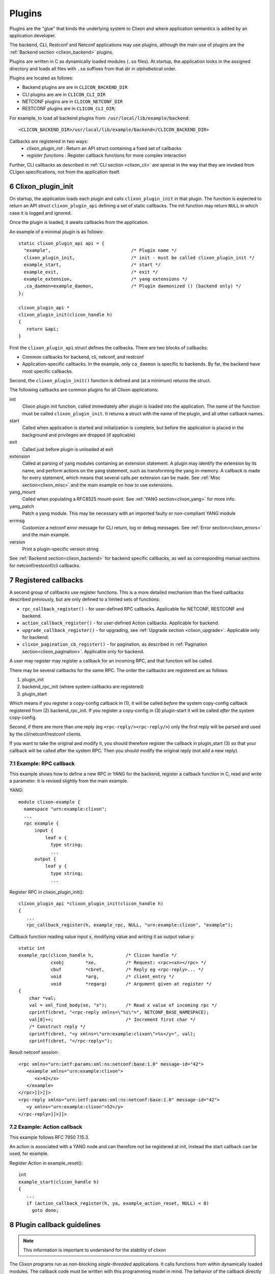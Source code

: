 .. _clixon_plugins:
.. sectnum::
   :start: 6
   :depth: 3

*******
Plugins
*******

Plugins are the "glue" that binds the underlying system to Clixon and where
application semantics is added by an application developer.

The backend, CLI, Restconf and Netconf applications may use plugins,
although the main use of plugins are the :ref:`Backend section <clixon_backend>` plugins.

Plugins are written in C as dynamically loaded modules (``.so``
files). At startup, the application looks in the assigned directory and loads all files with ``.so`` suffixes from that dir in *alphabetical* order.

Plugins are located as follows:

* Backend plugins are are in ``CLICON_BACKEND_DIR``
* CLI plugins are are in ``CLICON_CLI_DIR``
* NETCONF plugins are in ``CLICON_NETCONF_DIR``
* RESTCONF plugins are in ``CLICON_CLI_DIR``;
  
For example, to load all backend plugins from: ``/usr/local/lib/example/backend``:
::

   <CLICON_BACKEND_DIR>/usr/local/lib/example/backend</CLICON_BACKEND_DIR>

Callbacks are registered in two ways:
  - *clixon_plugin_init* : Return an API struct containing a fixed set of callbacks
  - *register functions* : Register callback functions for more complex interaction

Further, CLI callbacks as described in :ref:`CLI section <clixon_cli>` are special
in the way that they are invoked from CLIgen specifications, not from
the application itself.
    
Clixon_plugin_init
==================
On startup, the application loads each plugin and calls
``clixon_plugin_init`` in that plugin.   The function is expected to return an API
struct ``clixon_plugin_api`` defining a set of static callbacks. The init
function may return ``NULL`` in which case it is logged and ignored.

Once the plugin is loaded, it awaits callbacks from the application.

An example of a minimal plugin is as follows::

  static clixon_plugin_api api = {
    "example",                              /* Plugin name */
    clixon_plugin_init,                     /* init - must be called clixon_plugin_init */
    example_start,                          /* start */
    example_exit,                           /* exit */
    example_extension,                      /* yang extensions */
    .ca_daemon=example_daemon,              /* Plugin daemonized () (backend only) */
  };
  
  clixon_plugin_api *
  clixon_plugin_init(clicon_handle h)
  {
     return &api;
  }

First the ``clixon_plugin_api`` struct defines the callbacks. There are two blocks of callbacks:

* Common callbacks for backend, cli, netconf, and restconf
* Application-specific callbacks. In the example, only ``ca_daemon`` is specific to backends. By far, the backend have most specific callbacks.

Second, the ``clixon_plugin_init()`` function is defined and (at a minimum) returns the struct.
  
The following callbacks are common plugins for all Clixon applications:

init
   Clixon plugin init function, called immediately after plugin is loaded into the application. The name of the function must be called ``clixon_plugin_init``. It returns a struct with the name of the plugin, and all other callback names.
start
   Called when application is started and initialization is complete, but before the application is placed in the background and privileges are dropped (if applicable)
exit
   Called just before plugin is unloaded at exit
extension
  Called at parsing of yang modules containing an extension statement.  A plugin may identify the extension by its name, and perform actions on the yang statement, such as transforming the yang in-memory. A callback is made for every statement, which means that several calls per extension can be made. See :ref:`Misc section<clixon_misc>` and the main example on how to use extensions.
yang_mount
  Called when populating a RFC8525 mount-point. See :ref:`YANG section<clixon_yang>` for more info.
yang_patch
  Patch a yang module. This may be necessary with an imported faulty or non-compliant YANG module
errmsg
  Customize a netconf error message for CLI return, log or debug messages. See :ref:`Error section<clixon_errors>` and the main example.
version
  Print a plugin-specific version string

See :ref:`Backend section<clixon_backend>` for backend specific callbacks, as well as corresponding manual sections for netconf/restconf/cli callbacks.

Registered callbacks
====================
A second group of callbacks use register functions. This is a more detailed mechanism than the fixed callbacks described previously, but are only defined to a limited sets of functions:

* ``rpc_callback_register()`` - for user-defined RPC callbacks. Applicable for NETCONF, RESTCONF and backend.
* ``action_callback_register()`` - for user-defined Action callbacks. Applicable for backend.
* ``upgrade_callback_register()`` - for upgrading, see :ref:`Upgrade section <clixon_upgrade>`. Applicable only for backend.
* ``clixon_pagination_cb_register()`` - for pagination, as described in :ref:`Pagination section<clixon_pagination>`. Applicable only for backend.

A user may register may register a callback for an incoming RPC, and
that function will be called. 

There may be several callbacks for the same RPC. The order the
callbacks are registered are as follows:

1. plugin_init
2. backend_rpc_init (where system callbacks are registered)
3. plugin_start

Which means if you register a copy-config callback in (1), it will be called *before* the system copy-config callback registered from (2) backend_rpc_init. If you register a copy-config in (3) plugin-start it will be called *after* the system copy-config.

Second, if there are more than one reply (eg ``<rpc-reply/><rpc-reply/>``) only the first reply will be parsed and used by the cli/netconf/restconf clients.

If you want to take the original and modify it, you should therefore register the callback in plugin_start (3) so that your callback will be called after the system RPC. Then you should modify the original reply (not add a new reply).

Example: RPC callback
---------------------
This example shows how to define a new RPC in YANG for the backend, register a callback function in C, read and write a parameter.
It is revised slightly from the main example.

YANG::

    module clixon-example {
      namespace "urn:example:clixon";
      ...
      rpc example {
          input {
	      leaf x {
		type string;
		...
 	  output {
	      leaf y {
		type string;
                ...
		
Register RPC in clixon_plugin_init()::		

    clixon_plugin_api *clixon_plugin_init(clicon_handle h)
    {
       ...
       rpc_callback_register(h, example_rpc, NULL, "urn:example:clixon", "example");

Callback function reading value input x, modifying value and writing it as output value y::

   static int 
   example_rpc(clicon_handle h,            /* Clicon handle */
               cxobj        *xe,           /* Request: <rpc><xn></rpc> */
	       cbuf         *cbret,        /* Reply eg <rpc-reply>... */
	       void         *arg,          /* client_entry */
	       void         *regarg)       /* Argument given at register */
   {
       char *val;
       val = xml_find_body(xe, "x");       /* Read x value of incoming rpc */
       cprintf(cbret, "<rpc-reply xmlns=\"%s\">", NETCONF_BASE_NAMESPACE);
       val[0]++;                           /* Increment first char */
       /* Construct reply */
       cprintf(cbret, "<y xmlns=\"urn:example:clixon\">%s</y>", val);
       cprintf(cbret, "</rpc-reply>");

Result netconf session::

  <rpc xmlns="urn:ietf:params:xml:ns:netconf:base:1.0" message-id="42">
     <example xmlns="urn:example:clixon">
        <x>42</x>
     </example>
  </rpc>]]>]]>
  <rpc-reply xmlns="urn:ietf:params:xml:ns:netconf:base:1.0" message-id="42">
     <y xmlns="urn:example:clixon">52</y>
  </rpc-reply>]]>]]>

Example: Action callback
------------------------

This example follows RFC 7950 7.15.3.

An action is associated with a YANG node and can therefore not be
registered at init, instead the start callback can be used, for
example.

Register Action in example_reset()::

   int
   example_start(clicon_handle h)
   {
      ...
      if (action_callback_register(h, ya, example_action_reset, NULL) < 0)
 	goto done;


Plugin callback guidelines
==========================
.. note::
        This information is important to understand for the stability of clixon

The Clixon programs run as non-blocking `single-threaded`
applications. It calls functions from within dynamically loaded modules.
The callback code must be written with this programming model in mind.
The behavior of the callback directly impacts the behavior of the caller
and the whole system.

The most serious effect is when crash within a callback happens. This
will cause the whole program to crash.

A more subtle problem is the environment of the program. Clixon will
configure the environment, and it expects that the callback will return
with the exact same environment intact. If you change a signal handler,
a terminal configuration, etc. `you must restore the state as it was
on entry`. Failure to do this can cause problems that are difficult to
isolate and fix.

A list of things to watch out for (but not complete!):

  * a crash in the plugin
  * change of signal behaviour, such as blocking or assigning signal handlers
  * change of terminal settings (for CLI callbacks)
  * change of process privileges
  * asynchronous calls
  * If you fork or create threads, ensure the main program continues uninterrupted

The following config option is related to checking callbacks:

CLICON_PLUGIN_CALLBACK_CHECK
   Enable check of resources before and after each callback. Checks are currently limited to signal and terminal settings

  
